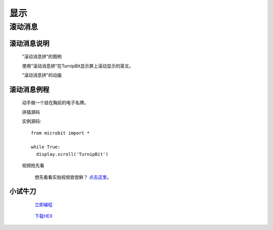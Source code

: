 显示
================

**滚动消息**
----------------------------

**滚动消息说明**
>>>>>>>>>>>>>>>>>>>>>>>>>>>>>>>>>>>
	
	"滚动消息拼"的图例

	.. image:: images/display/display.scroll.ex00.png

	使用"滚动消息拼"在TurnipBit显示屏上滚动显示的英文。

	"滚动消息拼"的动画

	.. image:: images/display/display.scroll.gif



**滚动消息例程**
>>>>>>>>>>>>>>>>>>>>>>>>>>>>>

	动手做一个挂在胸前的电子名牌。

	拼插源码

	.. image:: images/display/display.scroll.ex01.png

	实例源码::

		from microbit import *
		
		while True:
		  display.scroll('TurnipBit')

	视频抢先看
	
		想先看看实拍视频尝尝鲜？ `点击这里`_。
		
		.. _点击这里: https://v.qq.com/x/page/e0509rnqn5r.html

**小试牛刀**
>>>>>>>>>>>>>>>>>>>>>>>>>>>>>>>>


		 `立即编程`_

		.. _立即编程: http://turnipbit.tpyboard.com/

		 `下载HEX`_

		.. _下载HEX: http://pan.baidu.com/s/1eRWK98m
